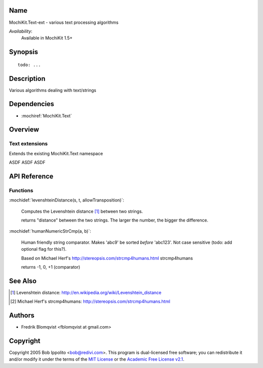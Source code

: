 .. title:: MochiKit.Text-ext - text processing algorithms

Name
====

MochiKit.Text-ext - various text processing algorithms

*Availability*:
    Available in MochiKit 1.5+

Synopsis
========

::

    todo: ...


Description
===========

Various algorithms dealing with text/strings


Dependencies
============

- :mochiref:`MochiKit.Text`


Overview
========

Text extensions
------------------------

Extends the existing MochiKit.Text namespace

ASDF ASDF ASDF



API Reference
=============

Functions
---------

:mochidef:`levenshteinDistance(s, t, allowTransposition)`:

    Computes the Levenshtein distance [1]_ between two strings.

    returns "distance" between the two strings. The larger the number, the bigger the difference.



:mochidef:`humanNumericStrCmp(a, b)`:

    Human friendly string comparator. Makes 'abc9' be sorted *before* 'abc123'.
    Not case sensitive (todo: add optional flag for this?).

    Based on Michael Herf's http://stereopsis.com/strcmp4humans.html strcmp4humans

    returns -1, 0, +1  (comparator)




See Also
========

.. [1] Levenshtein distance: http://en.wikipedia.org/wiki/Levenshtein_distance
.. [2] Michael Herf's strcmp4humans: http://stereopsis.com/strcmp4humans.html


Authors
=======

- Fredrik Blomqvist <fblomqvist at gmail.com>


Copyright
=========

Copyright 2005 Bob Ippolito <bob@redivi.com>. This program is
dual-licensed free software; you can redistribute it and/or modify it
under the terms of the `MIT License`_ or the `Academic Free License
v2.1`_.

.. _`MIT License`: http://www.opensource.org/licenses/mit-license.php
.. _`Academic Free License v2.1`: http://www.opensource.org/licenses/afl-2.1.php
